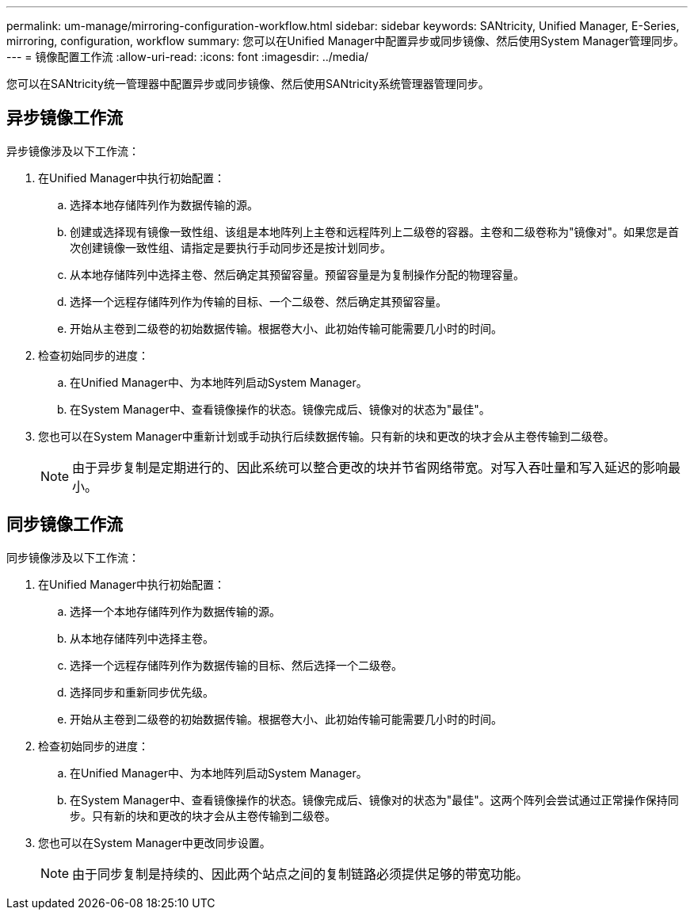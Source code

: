 ---
permalink: um-manage/mirroring-configuration-workflow.html 
sidebar: sidebar 
keywords: SANtricity, Unified Manager, E-Series, mirroring, configuration, workflow 
summary: 您可以在Unified Manager中配置异步或同步镜像、然后使用System Manager管理同步。 
---
= 镜像配置工作流
:allow-uri-read: 
:icons: font
:imagesdir: ../media/


[role="lead"]
您可以在SANtricity统一管理器中配置异步或同步镜像、然后使用SANtricity系统管理器管理同步。



== 异步镜像工作流

异步镜像涉及以下工作流：

. 在Unified Manager中执行初始配置：
+
.. 选择本地存储阵列作为数据传输的源。
.. 创建或选择现有镜像一致性组、该组是本地阵列上主卷和远程阵列上二级卷的容器。主卷和二级卷称为"镜像对"。如果您是首次创建镜像一致性组、请指定是要执行手动同步还是按计划同步。
.. 从本地存储阵列中选择主卷、然后确定其预留容量。预留容量是为复制操作分配的物理容量。
.. 选择一个远程存储阵列作为传输的目标、一个二级卷、然后确定其预留容量。
.. 开始从主卷到二级卷的初始数据传输。根据卷大小、此初始传输可能需要几小时的时间。


. 检查初始同步的进度：
+
.. 在Unified Manager中、为本地阵列启动System Manager。
.. 在System Manager中、查看镜像操作的状态。镜像完成后、镜像对的状态为"最佳"。


. 您也可以在System Manager中重新计划或手动执行后续数据传输。只有新的块和更改的块才会从主卷传输到二级卷。
+
[NOTE]
====
由于异步复制是定期进行的、因此系统可以整合更改的块并节省网络带宽。对写入吞吐量和写入延迟的影响最小。

====




== 同步镜像工作流

同步镜像涉及以下工作流：

. 在Unified Manager中执行初始配置：
+
.. 选择一个本地存储阵列作为数据传输的源。
.. 从本地存储阵列中选择主卷。
.. 选择一个远程存储阵列作为数据传输的目标、然后选择一个二级卷。
.. 选择同步和重新同步优先级。
.. 开始从主卷到二级卷的初始数据传输。根据卷大小、此初始传输可能需要几小时的时间。


. 检查初始同步的进度：
+
.. 在Unified Manager中、为本地阵列启动System Manager。
.. 在System Manager中、查看镜像操作的状态。镜像完成后、镜像对的状态为"最佳"。这两个阵列会尝试通过正常操作保持同步。只有新的块和更改的块才会从主卷传输到二级卷。


. 您也可以在System Manager中更改同步设置。
+
[NOTE]
====
由于同步复制是持续的、因此两个站点之间的复制链路必须提供足够的带宽功能。

====

